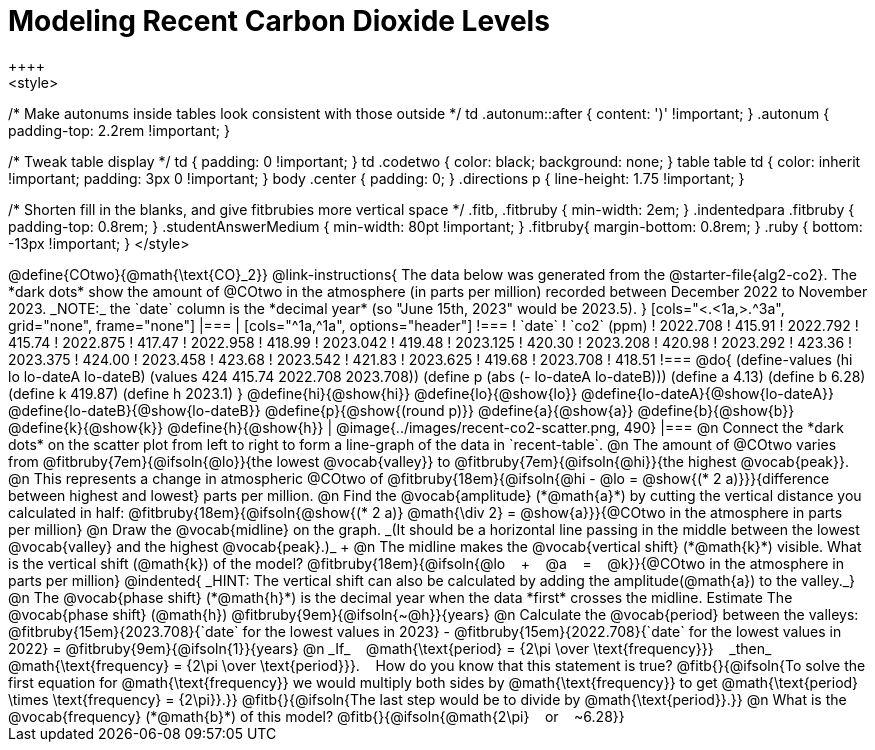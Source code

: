 = Modeling Recent Carbon Dioxide Levels
++++
<style>
/* Make autonums inside tables look consistent with those outside */
td .autonum::after { content: ')' !important; }
.autonum { padding-top: 2.2rem !important; }

/* Tweak table display */
td { padding: 0 !important; }
td .codetwo { color: black; background: none; }
table table td { color: inherit !important; padding: 3px 0 !important; }
body .center { padding: 0; }
.directions p { line-height: 1.75 !important; }

/* Shorten fill in the blanks, and give fitbrubies more vertical space */
.fitb, .fitbruby { min-width: 2em; }
.indentedpara .fitbruby { padding-top: 0.8rem; }
.studentAnswerMedium { min-width: 80pt !important; }
.fitbruby{ margin-bottom: 0.8rem; }
.ruby { bottom: -13px !important; }
</style>
++++

@define{COtwo}{@math{\text{CO}_2}}

@link-instructions{
The data below was generated from the @starter-file{alg2-co2}. The *dark dots* show the amount of @COtwo in the atmosphere (in parts per million) recorded between December 2022 to November 2023. _NOTE:_ the `date` column is the *decimal year* (so "June 15th, 2023" would be 2023.5).
}

[cols="<.<1a,>.^3a", grid="none", frame="none"]
|===
|
[cols="^1a,^1a", options="header"]
!===
! `date`  	! `co2` (ppm)
! 2022.708	! 415.91
! 2022.792	! 415.74
! 2022.875	! 417.47
! 2022.958	! 418.99
! 2023.042	! 419.48
! 2023.125	! 420.30
! 2023.208	! 420.98
! 2023.292	! 423.36
! 2023.375	! 424.00
! 2023.458	! 423.68
! 2023.542	! 421.83
! 2023.625	! 419.68
! 2023.708	! 418.51
!===

@do{
(define-values (hi lo lo-dateA lo-dateB) (values 424 415.74 2022.708 2023.708))
(define p (abs (- lo-dateA lo-dateB)))
(define a 4.13)
(define b 6.28)
(define k 419.87)
(define h 2023.1)
}

@define{hi}{@show{hi}}
@define{lo}{@show{lo}}
@define{lo-dateA}{@show{lo-dateA}}
@define{lo-dateB}{@show{lo-dateB}}
@define{p}{@show{(round p)}}
@define{a}{@show{a}}
@define{b}{@show{b}}
@define{k}{@show{k}}
@define{h}{@show{h}}

|
@image{../images/recent-co2-scatter.png, 490}
|===

@n Connect the *dark dots* on the scatter plot from left to right to form a line-graph of the data in `recent-table`.

@n The amount of @COtwo varies from @fitbruby{7em}{@ifsoln{@lo}}{the lowest @vocab{valley}} to @fitbruby{7em}{@ifsoln{@hi}}{the highest @vocab{peak}}.

@n This represents a change in atmospheric @COtwo of @fitbruby{18em}{@ifsoln{@hi - @lo = @show{(* 2 a)}}}{difference between highest and lowest} parts per million.

@n Find the @vocab{amplitude} (*@math{a}*) by cutting the vertical distance you calculated in half: @fitbruby{18em}{@ifsoln{@show{(* 2 a)} @math{\div 2} = @show{a}}}{@COtwo in the atmosphere in parts per million}

@n Draw the @vocab{midline} on the graph. _(It should be a horizontal line passing in the middle between the lowest @vocab{valley} and the highest @vocab{peak}.)_ +

@n The midline makes the @vocab{vertical shift} (*@math{k}*) visible. What is the vertical shift (@math{k}) of the model?
@fitbruby{18em}{@ifsoln{@lo   +   @a   =   @k}}{@COtwo in the atmosphere in parts per million}

@indented{
_HINT: The vertical shift can also be calculated by adding the amplitude(@math{a}) to the valley._}

@n The @vocab{phase shift} (*@math{h}*) is the decimal year when the data *first* crosses the midline.  Estimate The @vocab{phase shift} (@math{h}) @fitbruby{9em}{@ifsoln{~@h}}{years}

@n Calculate the @vocab{period} between the valleys:
@fitbruby{15em}{2023.708}{`date` for the lowest values in 2023} - @fitbruby{15em}{2022.708}{`date` for the lowest values in 2022} =
@fitbruby{9em}{@ifsoln{1}}{years}

@n _If_   @math{\text{period} = {2\pi \over \text{frequency}}}   _then_   @math{\text{frequency} = {2\pi \over \text{period}}}.   How do you know that this statement is true?

@fitb{}{@ifsoln{To solve the first equation for @math{\text{frequency}} we would multiply both sides by @math{\text{frequency}} to get @math{\text{period} \times \text{frequency} = {2\pi}}.}}

@fitb{}{@ifsoln{The last step would be to divide by @math{\text{period}}.}}

@n What is the @vocab{frequency} (*@math{b}*) of this model? @fitb{}{@ifsoln{@math{2\pi}   or   ~6.28}}
